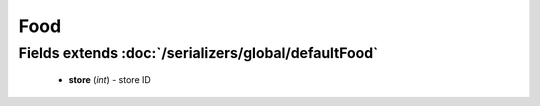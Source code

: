 Food
====

Fields extends :doc:`/serializers/global/defaultFood`
-----------------------------------------------------
    - **store** (*int*) - store ID
